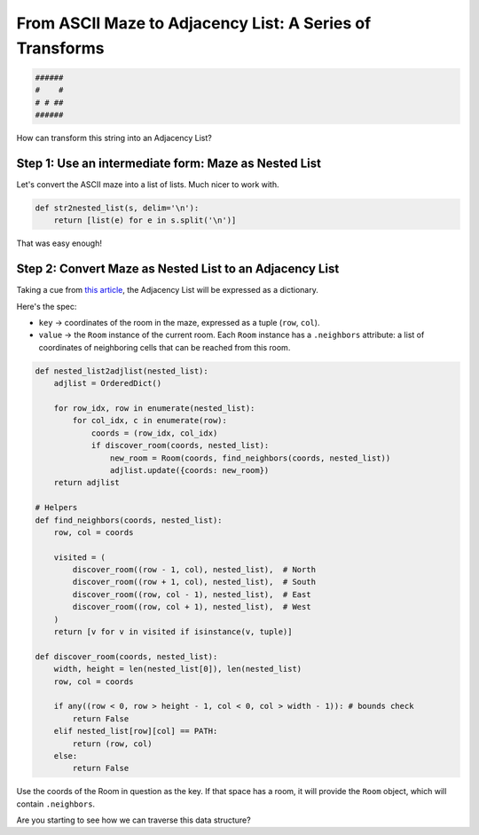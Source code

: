 ---------------------------------------------------------
From ASCII Maze to Adjacency List: A Series of Transforms
---------------------------------------------------------


.. code-block:: text

	######
	#    #
	# # ##
	######
    


How can transform this string into an Adjacency List?


+++++++++++++++++++++++++++++++++++++++++++++++++++++++++++++
Step 1: Use an intermediate form: Maze as Nested List
+++++++++++++++++++++++++++++++++++++++++++++++++++++++++++++


Let's convert the ASCII maze into a list of lists. Much nicer to work with.


.. code-block:: python

    def str2nested_list(s, delim='\n'):
        return [list(e) for e in s.split('\n')]


That was easy enough!


+++++++++++++++++++++++++++++++++++++++++++++++++++++++++
Step 2: Convert Maze as Nested List to an Adjacency List
+++++++++++++++++++++++++++++++++++++++++++++++++++++++++


Taking a cue from `this article <http://bryukh.com/labyrinth-algorithms/>`_, the Adjacency List will be expressed as a dictionary. 

Here's the spec:

+ ``key`` -> coordinates of the room in the maze, expressed as a tuple (``row``, ``col``).
+ ``value`` -> the ``Room`` instance of the current room. Each ``Room`` instance has a ``.neighbors`` attribute: a list of coordinates of neighboring cells that can be reached from this room.


.. code-block:: python

    def nested_list2adjlist(nested_list):
        adjlist = OrderedDict()

        for row_idx, row in enumerate(nested_list):
            for col_idx, c in enumerate(row):
                coords = (row_idx, col_idx)
                if discover_room(coords, nested_list):
                    new_room = Room(coords, find_neighbors(coords, nested_list))
                    adjlist.update({coords: new_room})
        return adjlist

    # Helpers
    def find_neighbors(coords, nested_list):
        row, col = coords

        visited = (
            discover_room((row - 1, col), nested_list),  # North
            discover_room((row + 1, col), nested_list),  # South
            discover_room((row, col - 1), nested_list),  # East
            discover_room((row, col + 1), nested_list),  # West
        )
        return [v for v in visited if isinstance(v, tuple)]

    def discover_room(coords, nested_list):
        width, height = len(nested_list[0]), len(nested_list)
        row, col = coords

        if any((row < 0, row > height - 1, col < 0, col > width - 1)): # bounds check
            return False
        elif nested_list[row][col] == PATH:
            return (row, col)
        else:
            return False


Use the coords of the Room in question as the key. If that space has a room, it will provide the ``Room`` object, which will contain ``.neighbors``. 

Are you starting to see how we can traverse this data structure?
